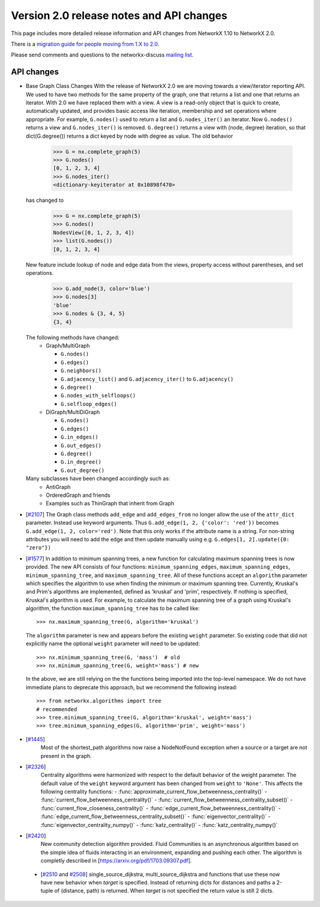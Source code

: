 *****************************************
Version 2.0 release notes and API changes
*****************************************

This page includes more detailed release information and API changes from
NetworkX 1.10 to NetworkX 2.0.

There is a `migration guide for people moving from 1.X to 2.0 <http://networkx.readthedocs.org/en/latest/reference/migration_guide_from_1.x_to_2.0.html>`_.

Please send comments and questions to the networkx-discuss `mailing list <http://groups.google.com/group/networkx-discuss>`_.

API changes
-----------
* Base Graph Class Changes
  With the release of NetworkX 2.0 we are moving towards a view/iterator reporting API.
  We used to have two methods for the same property of the graph, one that returns a
  list and one that returns an iterator. With 2.0 we have replaced them with a view.
  A view is a read-only object that is quick to create, automatically updated, and 
  provides basic access like iteration, membership and set operations where appropriate.
  For example, ``G.nodes()`` used to return a list and ``G.nodes_iter()`` an iterator.
  Now ``G.nodes()`` returns a view and ``G.nodes_iter()`` is removed. ``G.degree()``
  returns a view with (node, degree) iteration, so that dict(G.degree())
  returns a dict keyed by node with degree as value.
  The old behavior

    >>> G = nx.complete_graph(5)
    >>> G.nodes()
    [0, 1, 2, 3, 4]
    >>> G.nodes_iter()
    <dictionary-keyiterator at 0x10898f470>

  has changed to

    >>> G = nx.complete_graph(5)
    >>> G.nodes()
    NodesView([0, 1, 2, 3, 4])
    >>> list(G.nodes())
    [0, 1, 2, 3, 4]

  New feature include lookup of node and edge data from the views, property
  access without parentheses, and set operations.

    >>> G.add_node(3, color='blue')
    >>> G.nodes[3]
    'blue'
    >>> G.nodes & {3, 4, 5}
    {3, 4}

  The following methods have changed:
    * Graph/MultiGraph

      * ``G.nodes()``
      * ``G.edges()``
      * ``G.neighbors()``
      * ``G.adjacency_list()`` and ``G.adjacency_iter()`` to ``G.adjacency()``
      * ``G.degree()``
      * ``G.nodes_with_selfloops()``
      * ``G.selfloop_edges()``

    * DiGraph/MultiDiGraph

      * ``G.nodes()``
      * ``G.edges()``
      * ``G.in_edges()``
      * ``G.out_edges()``
      * ``G.degree()``
      * ``G.in_degree()``
      * ``G.out_degree()``

  Many subclasses have been changed accordingly such as:
    * AntiGraph
    * OrderedGraph and friends
    * Examples such as ThinGraph that inherit from Graph

* [`#2107 <https://github.com/networkx/networkx/pull/2107>`_]
  The Graph class methods ``add_edge`` and ``add_edges_from`` no longer
  allow the use of the ``attr_dict`` parameter.  Instead use keyword arguments.
  Thus ``G.add_edge(1, 2, {'color': 'red'})`` becomes
  ``G.add_edge(1, 2, color='red')``.  
  Note that this only works if the attribute name is a string. For non-string
  attributes you will need to add the edge and then update manually using 
  e.g. ``G.edges[1, 2].update({0: "zero"})``

* [`#1577 <https://github.com/networkx/networkx/pull/1577>`_]
  In addition to minimum spanning trees, a new function for calculating maximum
  spanning trees is now provided. The new API consists of four functions:
  ``minimum_spanning_edges``, ``maximum_spanning_edges``,
  ``minimum_spanning_tree``, and ``maximum_spanning_tree``.
  All of these functions accept an ``algorithm`` parameter which specifies the
  algorithm to use when finding the minimum or maximum spanning tree. Currently,
  Kruskal's and Prim's algorithms are implemented, defined as 'kruskal' and
  'prim', respectively. If nothing is specified, Kruskal's algorithm is used.
  For example, to calculate the maximum spanning tree of a graph using Kruskal's
  algorithm, the function ``maximum_spanning_tree`` has to be called like::

      >>> nx.maximum_spanning_tree(G, algorithm='kruskal')

  The ``algorithm`` parameter is new and appears before the existing ``weight``
  parameter. So existing code that did not explicitly name the optional
  ``weight`` parameter will need to be updated::

      >>> nx.minimum_spanning_tree(G, 'mass')  # old
      >>> nx.minimum_spanning_tree(G, weight='mass') # new

  In the above, we are still relying on the the functions being imported into the
  top-level  namespace. We do not have immediate plans to deprecate this approach,
  but we recommend the following instead::

       >>> from networkx.algorithms import tree
       # recommended
       >>> tree.minimum_spanning_tree(G, algorithm='kruskal', weight='mass')
       >>> tree.minimum_spanning_edges(G, algorithm='prim', weight='mass')

* [`#1445 <https://github.com/networkx/networkx/pull/1445>`_]
   Most of the shortest_path algorithms now raise a NodeNotFound exception
   when a source or a target are not present in the graph.

* [`#2326 <https://github.com/networkx/networkx/pull/2326>`_]
   Centrality algorithms were harmonized with respect to the default behavior of
   the weight parameter. The default value of the ``weight`` keyword argument has
   been changed from ``weight`` to ``'None'``.  This affects the
   following centrality functions:
   - :func:`approximate_current_flow_betweenness_centrality()`
   - :func:`current_flow_betweenness_centrality()`
   - :func:`current_flow_betweenness_centrality_subset()`
   - :func:`current_flow_closeness_centrality()`
   - :func:`edge_current_flow_betweenness_centrality()`
   - :func:`edge_current_flow_betweenness_centrality_subset()`
   - :func:`eigenvector_centrality()`
   - :func:`eigenvector_centrality_numpy()`
   - :func:`katz_centrality()`
   - :func:`katz_centrality_numpy()`

* [`#2420 <https://github.com/networkx/networkx/pull/2420>`_]
   New community detection algorithm provided. Fluid Communities is an asynchronous
   algorithm based on the simple idea of fluids interacting in an environment, 
   expanding and pushing each other. The algorithm is completly described in 
   [`https://arxiv.org/pdf/1703.09307.pdf <https://arxiv.org/pdf/1703.09307.pdf>`_]. 

 * [`#2510 <https://github.com/networkx/networkx/pull/2510>`_ and
   `#2508 <https://github.com/networkx/networkx/pull/2508>`_]
   single_source_dijkstra, multi_source_dijkstra and functions that use these
   now have new behavior when `target` is specified. Instead of returning
   dicts for distances and paths a 2-tuple of (distance, path) is returned.
   When `target` is not specified the return value is still 2 dicts. 
